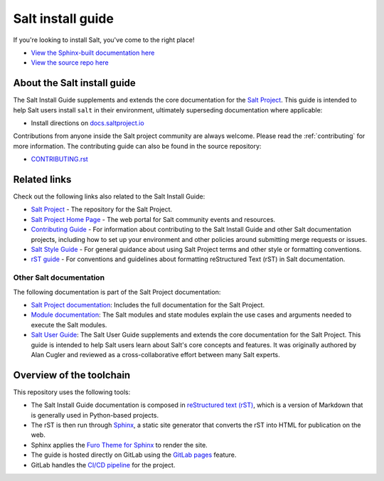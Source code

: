 ==================
Salt install guide
==================

.. image:: https://img.shields.io/badge/slack-Salt%20Project-blue.svg?logo=discord
   :alt: Salt Project Discord Community
   :target: https://discord.gg/YVQamSwV3g

.. image:: https://img.shields.io/pypi/dm/salt?label=pypi%20downloads
   :alt: PyPi Package Downloads
   :target: https://pypi.org/project/salt

.. image:: https://img.shields.io/twitch/status/saltprojectoss
   :alt: Salt Project Twitch Channel
   :target: https://www.twitch.tv/saltprojectoss

.. image:: https://img.shields.io/reddit/subreddit-subscribers/saltstack?style=social
   :alt: Salt Project subreddit
   :target: https://www.reddit.com/r/saltstack/

.. image:: https://img.shields.io/twitter/follow/Salt_Project_OS?style=social&logo=twitter
   :alt: Follow SaltStack on Twitter
   :target: https://twitter.com/intent/follow?screen_name=Salt_Project_OS

.. image:: https://img.shields.io/badge/stackoverflow-Salt%20Project-orange.svg
   :target: https://stackoverflow.com/questions/tagged/salt-stack+or+salt-cloud+or+salt-creation+or+salt-contrib?sort=Newest

If you're looking to install Salt, you've come to the right place!

- `View the Sphinx-built documentation here <https://saltstack.gitlab.io/open/docs/salt-install-guide>`__
- `View the source repo here <https://gitlab.com/saltstack/open/docs/salt-install-guide>`__

About the Salt install guide
============================

The Salt Install Guide supplements and extends the core documentation for the
`Salt Project <https://github.com/saltstack/salt>`__. This guide is intended to
help Salt users install ``salt`` in their environment, ultimately superseding
documentation where applicable:

* Install directions on `docs.saltproject.io <https://docs.saltproject.io/en/master/topics/installation/index.html>`__

Contributions from anyone inside the Salt project community are always welcome.
Please read the :ref:`contributing` for more information. The contributing
guide can also be found in the source repository:

* `CONTRIBUTING.rst <https://gitlab.com/saltstack/open/docs/salt-install-guide/-/blob/master/CONTRIBUTING.rst>`__


Related links
=============
Check out the following links also related to the Salt Install Guide:

* `Salt Project <https://github.com/saltstack/salt>`__ - The repository for the
  Salt Project.
* `Salt Project Home Page <https://saltproject.io/>`_ - The web portal for
  Salt community events and resources.
* `Contributing Guide <https://saltstack.gitlab.io/open/docs/salt-install-guide/topics/contributing.html>`_ -
  For information about contributing to the Salt Install Guide and other Salt
  documentation projects, including how to set up your environment and other
  policies around submitting merge requests or issues.
* `Salt Style Guide <https://saltstack.gitlab.io/open/docs/docs-hub/topics/style-guide.html>`__ -
  For general guidance about using Salt Project terms and other style or
  formatting conventions.
* `rST guide <https://saltstack.gitlab.io/open/docs/docs-hub/topics/rst-guide.html>`_ -
  For conventions and guidelines about formatting reStructured Text (rST) in
  Salt documentation.



Other Salt documentation
------------------------
The following documentation is part of the Salt Project documentation:

* `Salt Project documentation <https://docs.saltproject.io/en/latest/contents.html>`__:
  Includes the full documentation for the Salt Project.
* `Module documentation <https://docs.saltproject.io/en/latest/py-modindex.html>`__:
  The Salt modules and state modules explain the use cases and arguments needed
  to execute the Salt modules.
* `Salt User Guide <https://saltstack.gitlab.io/open/docs/salt-user-guide/>`__:
  The Salt User Guide supplements and extends the core documentation for the
  Salt Project. This guide is intended to help Salt users learn about Salt's
  core concepts and features. It was originally authored by Alan Cugler and
  reviewed as a cross-collaborative effort between many Salt experts.


Overview of the toolchain
=========================
This repository uses the following tools:

* The Salt Install Guide documentation is composed in
  `reStructured text (rST) <https://www.sphinx-doc.org/en/master/usage/restructuredtext/basics.html>`__,
  which is a version of Markdown that is generally used in Python-based projects.
* The rST is then run through `Sphinx <https://www.sphinx-doc.org/en/master/>`__,
  a static site generator that converts the rST into HTML for publication on the
  web.
* Sphinx applies the
  `Furo Theme for Sphinx <https://pradyunsg.me/furo/>`__ to render the site.
* The guide is hosted directly on GitLab using the
  `GitLab pages <https://docs.gitlab.com/ee/user/project/pages/>`__ feature.
* GitLab handles the
  `CI/CD pipeline <https://gitlab.com/saltstack/open/docs/salt-install-guide/-/pipelines>`__
  for the project.
